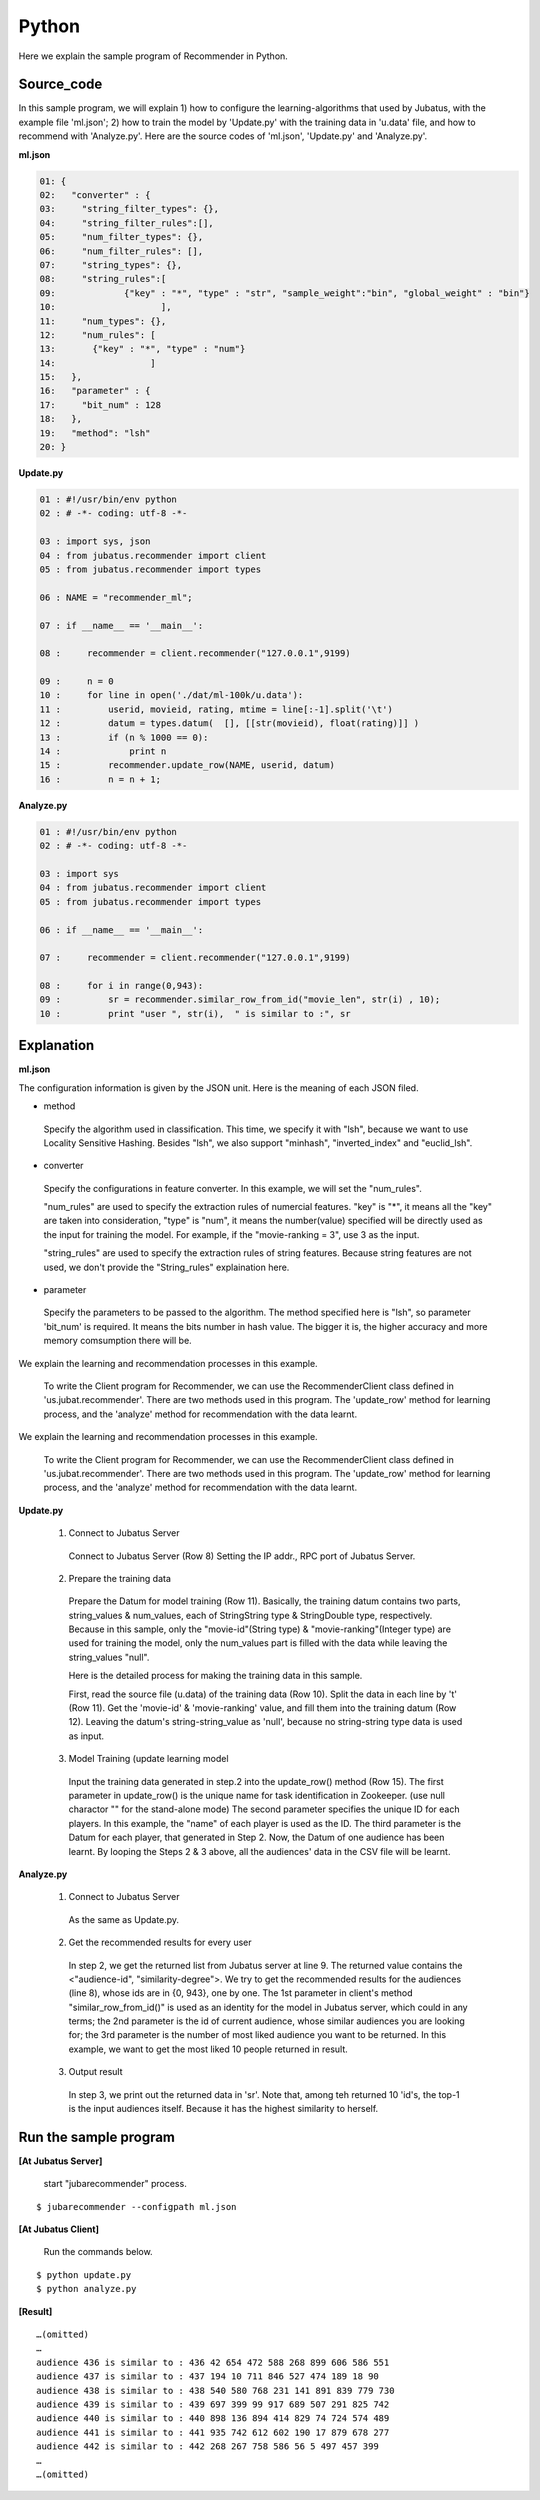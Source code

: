 Python
==================

Here we explain the sample program of Recommender in Python.

--------------------------------
Source_code
--------------------------------


In this sample program, we will explain 1) how to configure the learning-algorithms that used by Jubatus, with the example file 'ml.json'; 2) how to train the model by 'Update.py' with the training data in 'u.data' file, and how to recommend with 'Analyze.py'. Here are the source codes of 'ml.json', 'Update.py' and 'Analyze.py'.


**ml.json**


.. code-block:: python
  
 01: { 
 02:   "converter" : { 
 03:     "string_filter_types": {}, 
 04:     "string_filter_rules":[], 
 05:     "num_filter_types": {}, 
 06:     "num_filter_rules": [], 
 07:     "string_types": {}, 
 08:     "string_rules":[ 
 09:             {"key" : "*", "type" : "str", "sample_weight":"bin", "global_weight" : "bin"}  
 10:                    ], 
 11:     "num_types": {}, 
 12:     "num_rules": [ 
 13:       {"key" : "*", "type" : "num"} 
 14:                  ] 
 15:   }, 
 16:   "parameter" : { 
 17:     "bit_num" : 128 
 18:   }, 
 19:   "method": "lsh" 
 20: } 


**Update.py**

.. code-block:: python

 01 : #!/usr/bin/env python
 02 : # -*- coding: utf-8 -*-

 03 : import sys, json
 04 : from jubatus.recommender import client
 05 : from jubatus.recommender import types

 06 : NAME = "recommender_ml";

 07 : if __name__ == '__main__':

 08 :     recommender = client.recommender("127.0.0.1",9199)

 09 :     n = 0
 10 :     for line in open('./dat/ml-100k/u.data'):
 11 :         userid, movieid, rating, mtime = line[:-1].split('\t')
 12 :         datum = types.datum(  [], [[str(movieid), float(rating)]] )
 13 :         if (n % 1000 == 0):
 14 :             print n
 15 :         recommender.update_row(NAME, userid, datum)
 16 :         n = n + 1;


**Analyze.py**

.. code-block:: python


 01 : #!/usr/bin/env python
 02 : # -*- coding: utf-8 -*-

 03 : import sys
 04 : from jubatus.recommender import client
 05 : from jubatus.recommender import types

 06 : if __name__ == '__main__':

 07 :     recommender = client.recommender("127.0.0.1",9199)

 08 :     for i in range(0,943):
 09 :         sr = recommender.similar_row_from_id("movie_len", str(i) , 10);
 10 :         print "user ", str(i),  " is similar to :", sr
  



--------------------------------
Explanation
--------------------------------

**ml.json**

The configuration information is given by the JSON unit. Here is the meaning of each JSON filed.

* method

 Specify the algorithm used in classification. 
 This time, we specify it with "lsh", because we want to use Locality Sensitive Hashing.
 Besides "lsh", we also support "minhash", "inverted_index" and "euclid_lsh".

* converter

 Specify the configurations in feature converter.
 In this example, we will set the "num_rules".
 
 "num_rules" are used to specify the extraction rules of numercial features.
 "key" is "*", it means all the "key" are taken into consideration, "type" is "num", it means the number(value) specified will be directly used as the input for training the model. 
 For example, if the "movie-ranking = 3", use 3 as the input.

 "string_rules" are used to specify the extraction rules of string features.
 Because string features are not used, we don't provide the "String_rules" explaination here. 
  
* parameter

 Specify the parameters to be passed to the algorithm.
 The method specified here is "lsh", so parameter 'bit_num' is required. It means the bits number in hash value. The bigger it is, the higher accuracy and more memory comsumption there will be.


We explain the learning and recommendation processes in this example.

 To write the Client program for Recommender, we can use the RecommenderClient class defined in 'us.jubat.recommender'. There are two methods used in this program. The 'update_row' method for learning process, and the 'analyze' method for recommendation with the data learnt.
 
We explain the learning and recommendation processes in this example.


 To write the Client program for Recommender, we can use the RecommenderClient class defined in 'us.jubat.recommender'. There are two methods used in this program. The 'update_row' method for learning process, and the 'analyze' method for recommendation with the data learnt.
 

**Update.py**
 
 1. Connect to Jubatus Server

  Connect to Jubatus Server (Row 8)
  Setting the IP addr., RPC port of Jubatus Server.


 2. Prepare the training data

  Prepare the Datum for model training (Row 11). Basically, the training datum contains two parts, string_values & num_values, each of StringString type & StringDouble type, respectively. Because in this sample, only the "movie-id"(String type) & "movie-ranking"(Integer type) are used for training the model, only the num_values part is filled with the data while leaving the string_values "null". 

  Here is the detailed process for making the training data in this sample.
  
  First, read the source file (u.data) of the training data (Row 10).
  Split the data in each line by '\t' (Row 11). Get the 'movie-id' & 'movie-ranking' value, and fill them into the training datum (Row 12). Leaving the datum's string-string_value as 'null', because no string-string type data is used as input.

 3. Model Training (update learning model

  Input the training data generated in step.2 into the update_row() method (Row 15).
  The first parameter in update_row() is the unique name for task identification in Zookeeper.
  (use null charactor "" for the stand-alone mode)
  The second parameter specifies the unique ID for each players. In this example, the "name" of each player is used as the ID.
  The third parameter is the Datum for each player, that generated in Step 2.
  Now, the Datum of one audience has been learnt. By looping the Steps 2 & 3 above, all the audiences' data in the CSV file will be learnt.


**Analyze.py**

 1. Connect to Jubatus Server

  As the same as Update.py.
  
 2. Get the recommended results for every user

  In step 2, we get the returned list from Jubatus server at line 9. The returned value contains the <"audience-id", "similarity-degree">. We try to get the recommended results for the audiences (line 8), whose ids are in {0, 943}, one by one.  The 1st parameter in client's method "similar_row_from_id()"  is used as an identity for the model in Jubatus server, which could in any terms; the 2nd parameter is the id of current audience, whose similar audiences you are looking for; the 3rd parameter is the number of most liked audience you want to be returned. In this example, we want to get the most liked 10 people returned in result.

 3. Output result

  In step 3, we print out the returned data in 'sr'. Note that, among teh returned 10 'id's, the top-1 is the input audiences itself. Because it has the highest similarity to herself.

------------------------------------
Run the sample program
------------------------------------

**[At Jubatus Server]**
 
 start "jubarecommender" process.


::

 $ jubarecommender --configpath ml.json


**[At Jubatus Client]**

 Run the commands below.
 
::

 $ python update.py
 $ python analyze.py


**[Result]**


::

 …(omitted)
 …
 audience 436 is similar to : 436 42 654 472 588 268 899 606 586 551 
 audience 437 is similar to : 437 194 10 711 846 527 474 189 18 90 
 audience 438 is similar to : 438 540 580 768 231 141 891 839 779 730 
 audience 439 is similar to : 439 697 399 99 917 689 507 291 825 742 
 audience 440 is similar to : 440 898 136 894 414 829 74 724 574 489 
 audience 441 is similar to : 441 935 742 612 602 190 17 879 678 277 
 audience 442 is similar to : 442 268 267 758 586 56 5 497 457 399 
 …
 …(omitted)


